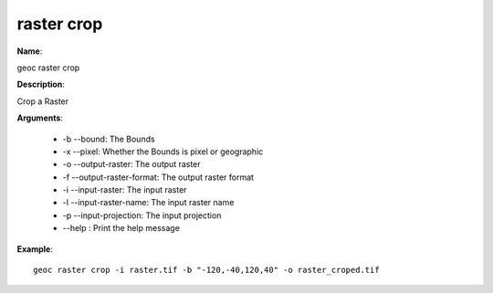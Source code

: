 raster crop
===========

**Name**:

geoc raster crop

**Description**:

Crop a Raster

**Arguments**:

   * -b --bound: The Bounds

   * -x --pixel: Whether the Bounds is pixel or geographic

   * -o --output-raster: The output raster

   * -f --output-raster-format: The output raster format

   * -i --input-raster: The input raster

   * -l --input-raster-name: The input raster name

   * -p --input-projection: The input projection

   * --help : Print the help message



**Example**::

    geoc raster crop -i raster.tif -b "-120,-40,120,40" -o raster_croped.tif